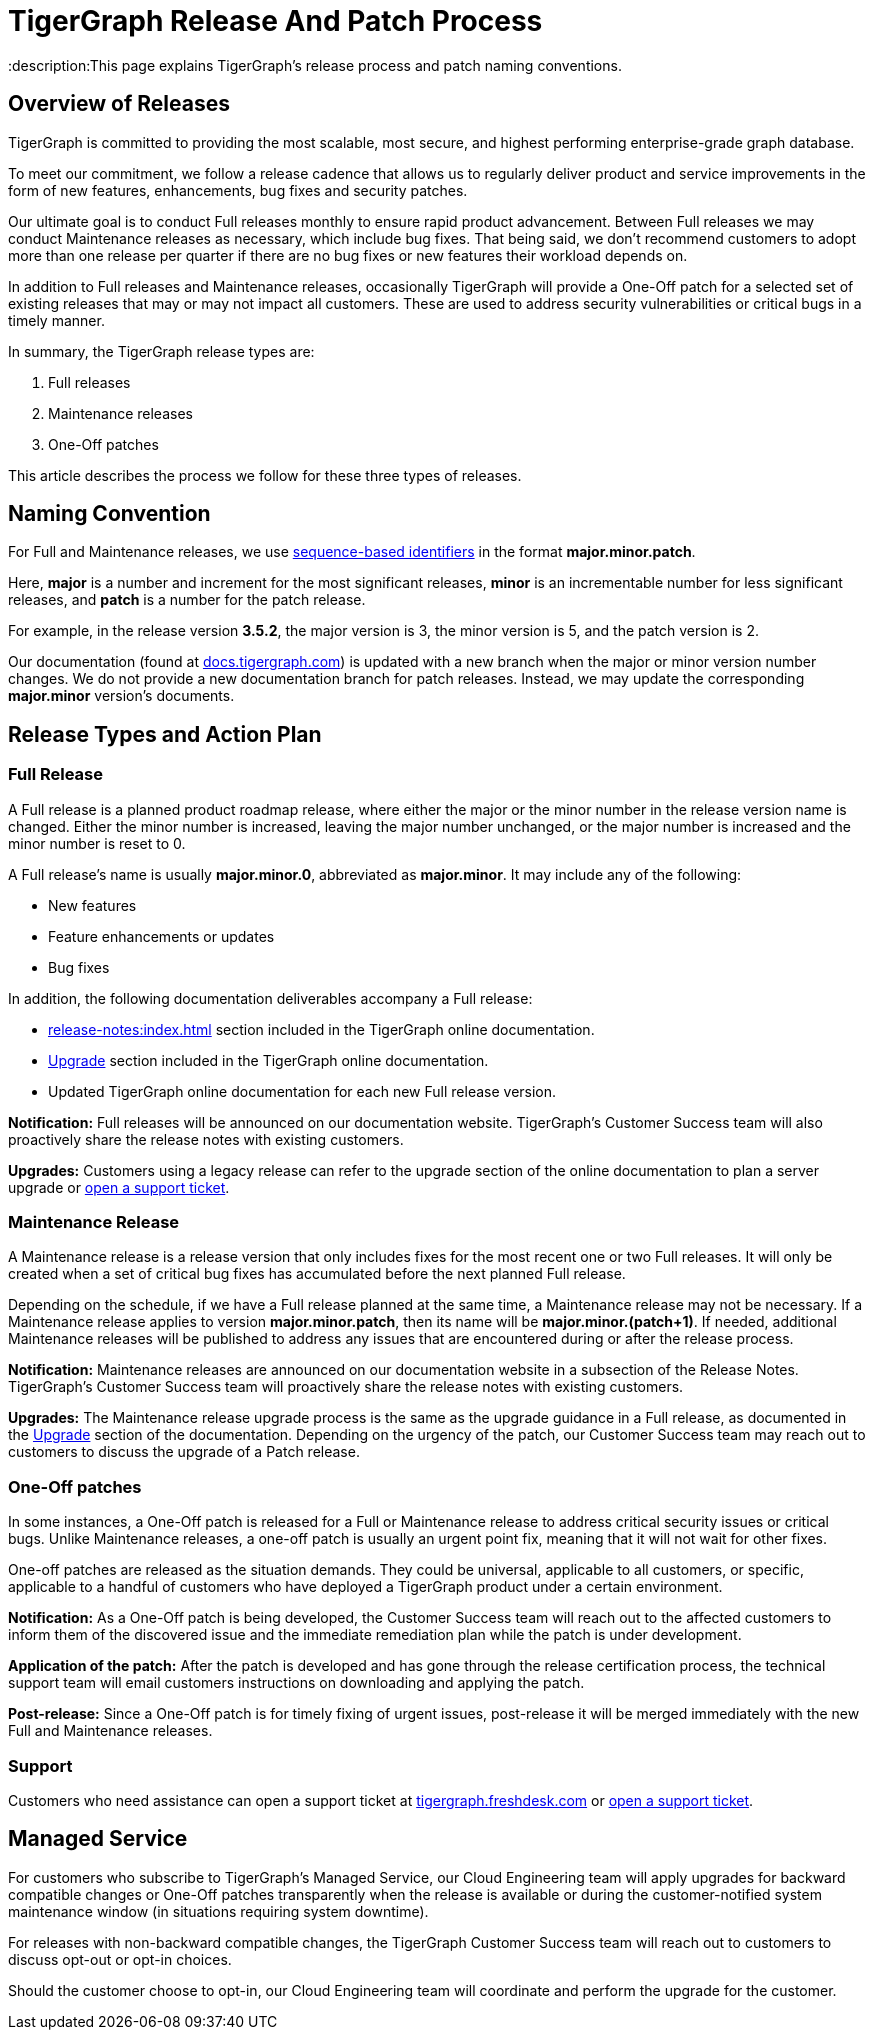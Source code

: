= TigerGraph Release And Patch Process
:description:This page explains TigerGraph's release process and patch naming conventions.

== Overview of Releases

TigerGraph is committed to providing the most scalable, most secure, and highest performing enterprise-grade graph database.

To meet our commitment, we follow a release cadence that allows us to regularly deliver product and service improvements in the form of new features, enhancements, bug fixes and security patches.

Our ultimate goal is to conduct Full releases monthly to ensure rapid product advancement.
Between Full releases we may conduct Maintenance releases as necessary, which include bug fixes.
That being said, we don’t recommend customers to adopt more than one release per quarter if there are no bug fixes or new features their workload depends on.

In addition to Full releases and Maintenance releases, occasionally TigerGraph will provide a One-Off patch for a selected set of existing releases that may or may not impact all customers.
These are used to address security vulnerabilities or critical bugs in a timely manner.

In summary, the TigerGraph release types are:

. Full releases
. Maintenance releases
. One-Off patches

This article describes the process we follow for these three types of releases.


== Naming Convention
For Full and Maintenance releases, we use https://en.wikipedia.org/wiki/Software_versioning[sequence-based identifiers] in the format *major.minor.patch*.

Here, *major* is a number and increment for the most significant releases, *minor* is an incrementable number for less significant releases, and *patch* is a number for the patch release.

For example, in the release version *3.5.2*, the major version is 3, the minor version is 5, and the patch version is 2.

Our documentation (found at https://docs.tigergraph.com/https://docs.tigergraph.com/[docs.tigergraph.com]) is updated with a new branch when the major or minor version number changes.
We do not provide a new documentation branch for patch releases. Instead, we may update the corresponding *major.minor* version’s documents.

== Release Types and Action Plan

=== Full Release

A Full release is a planned product roadmap release, where either the major or the minor number in the release version name is changed.
Either the minor number is increased, leaving the major number unchanged, or the major number is increased and the minor number is reset to 0.

A Full release's name is usually *major.minor.0*, abbreviated as *major.minor*.
It may include any of the following:

* New features
* Feature enhancements or updates
* Bug fixes

In addition, the following documentation deliverables accompany a Full release:

* xref:release-notes:index.adoc[] section included in the TigerGraph online documentation.
* xref:installation:upgrade.adoc[Upgrade] section included in the TigerGraph online documentation.
* Updated TigerGraph online documentation for each new Full release version.

*Notification:* Full releases will be announced on our documentation website.
TigerGraph’s Customer Success team will also proactively share the release notes with existing customers.

*Upgrades:* Customers using a legacy release can refer to the upgrade section of the online documentation to plan a server upgrade or https://tigergraph.zendesk.com/hc/en-us/[open a support ticket].

=== Maintenance Release

A Maintenance release is a release version that only includes fixes for the most recent one or two Full releases.
It will only be created when a set of critical bug fixes has accumulated before the next planned Full release.

Depending on the schedule, if we have a Full release planned at the same time, a Maintenance release may not be necessary.
If a Maintenance release applies to version *major.minor.patch*, then its name will be *major.minor.(patch+1)*.
If needed, additional Maintenance releases will be published to address any issues that are encountered during or after the release process.

*Notification:* Maintenance releases are announced on our documentation website in a subsection of the Release Notes.
TigerGraph’s Customer Success team will proactively share the release notes with existing customers.

*Upgrades:* The Maintenance release upgrade process is the same as the upgrade guidance in a Full release, as documented in the xref:installation:upgrade.adoc[Upgrade] section of the documentation.
Depending on the urgency of the patch, our Customer Success team may reach out to customers to discuss the upgrade of a Patch release.

=== One-Off patches

In some instances, a One-Off patch is released for a Full or Maintenance release to address critical security issues or critical bugs.
Unlike Maintenance releases, a one-off patch is usually an urgent point fix, meaning that it will not wait for other fixes.

One-off patches are released as the situation demands.
They could be universal, applicable to all customers, or specific, applicable to a handful of customers who have deployed a TigerGraph product under a certain environment.

*Notification:* As a One-Off patch is being developed, the Customer Success team will reach out to the affected customers to inform them of the discovered issue and the immediate remediation plan while the patch is under development.

*Application of the patch:* After the patch is developed and has gone through the release certification process, the technical support team will email customers instructions on downloading and applying the patch.

*Post-release:* Since a One-Off patch is for timely fixing of urgent issues, post-release it will be merged immediately with the new Full and Maintenance releases.

=== Support

Customers who need assistance can open a support ticket at http://tigergraph.freshdesk.com[tigergraph.freshdesk.com] or https://tigergraph.zendesk.com/hc/en-us/[open a support ticket].

== Managed Service

For customers who subscribe to TigerGraph’s Managed Service, our Cloud Engineering team will apply upgrades for backward compatible changes or One-Off patches transparently when the release is available or during the customer-notified system maintenance window (in situations requiring system downtime).

For releases with non-backward compatible changes, the TigerGraph Customer Success team will reach out to customers to discuss opt-out or opt-in choices.

Should the customer choose to opt-in, our Cloud Engineering team will coordinate and perform the upgrade for the customer.


